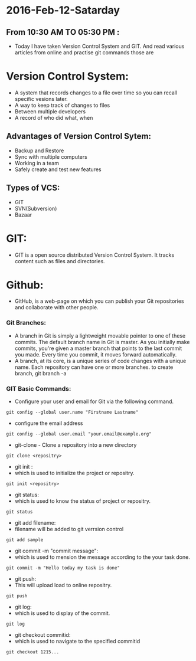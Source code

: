 * 2016-Feb-12-Satarday
** From 10:30 AM TO 05:30 PM :
- Today I have taken Version Control System and GIT. And read various articles from online and practise git commands those are 
* Version Control System:
 - A system that records changes to a file over time so you can recall specific vesions later.
 - A way to keep track of changes to files
 - Between multiple developers
 - A record of who did what, when

** Advantages of Version Control Sytem:
+ Backup and Restore
+ Sync with multiple computers
+ Working in a team
+ Safely create and test new features

** Types of VCS:
+ GIT
+ SVN(Subversion)
+ Bazaar

* GIT:
- GIT is a open source distributed Version Control System. It tracks content such as files and directories.

* Github:
- GitHub, is a web-page on which you can publish your Git repositories and collaborate with other people.

*** Git Branches:
 - A branch in Git is simply a lightweight movable pointer to one of these commits. 
   The default branch name in Git is master. As you initially make commits, you're given a master branch that points to the last commit you made. 
   Every time you commit, it moves forward automatically.
 - A branch, at its core, is a unique series of code changes with a unique name. Each repository can have one or more branches.
   to create branch, git branch -a

*** GIT Basic Commands:
 - Configure your user and email for Git via the following command.
#+begin_example
git config --global user.name "Firstname Lastname"
#+end_example
 - configure the email address
#+begin_example
git config --global user.email "your.email@example.org" 
#+end_example
 - git-clone - Clone a repository into a new directory
#+begin_example
git clone <repositry>
#+end_example
 - git init :
 + which is used to initialize the project or repositry.
#+begin_example
git init <repositry>
#+end_example
 - git status:
 + which is used to know the status of project or repositry.
#+begin_example
git status
#+end_example
 - git add filename:
 + filename will be added to git verrsion control
#+begin_example
git add sample
#+end_example
 - git commit -m "commit message":
 + which is used to mension the message according to the your task done.
#+begin_example
git commit -m "Hello today my task is done"
#+end_example
 - git push:
 + This will upload load to online repositry.
#+begin_example
git push
#+end_example
 - git log:
 + which is used to display of the commit.
#+begin_example
git log
#+end_example
- git checkout commitid:
+ which is used to navigate to the specified commitid
#+begin_example
git checkout 1215...
#+end_example
